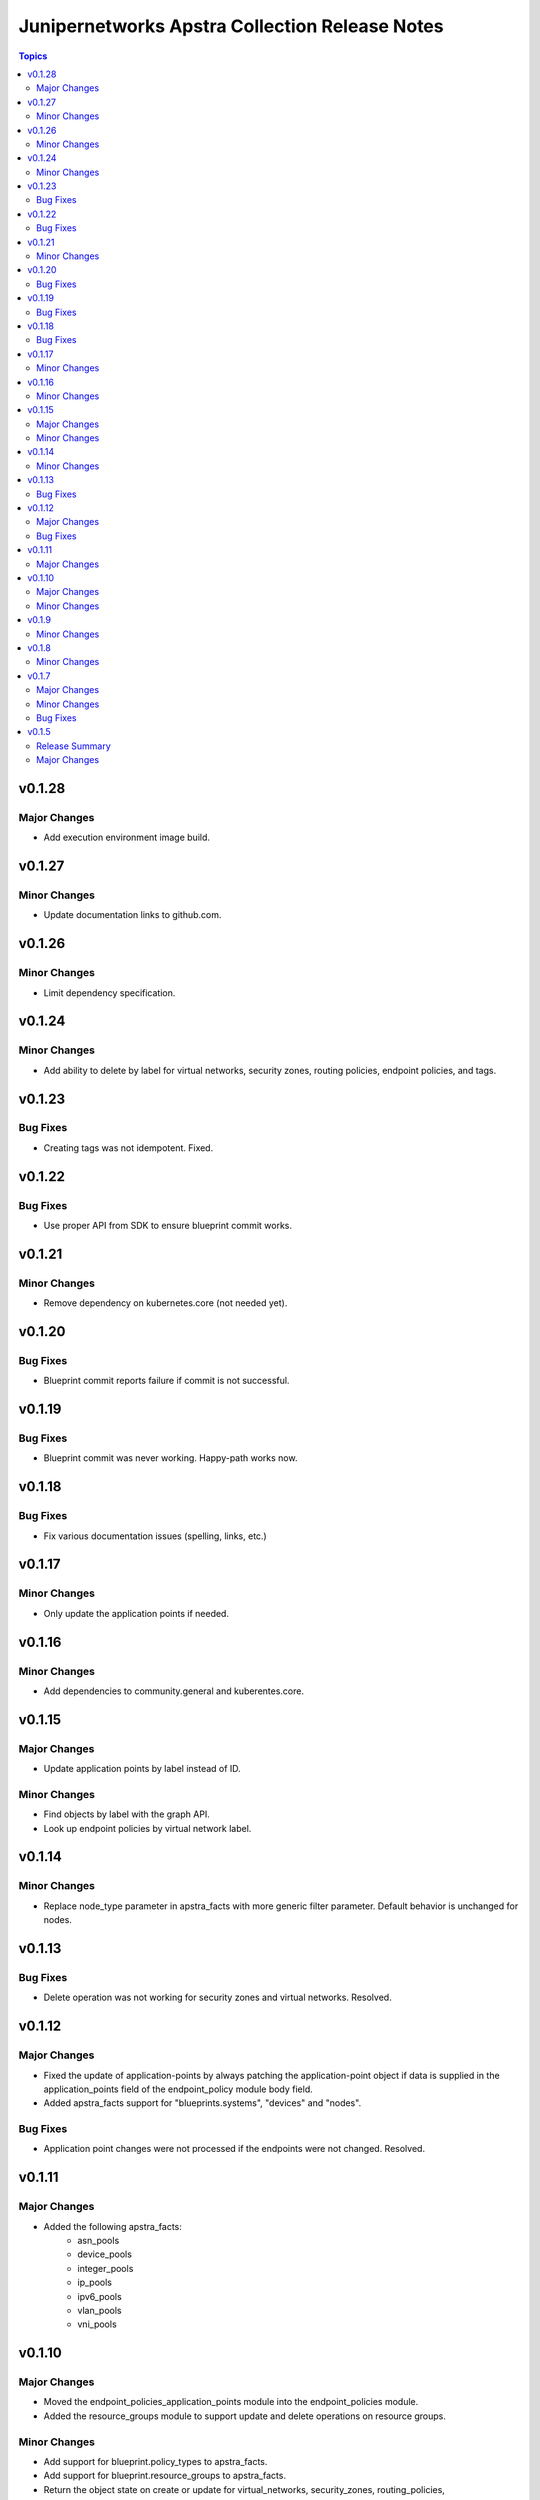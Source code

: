 ===============================================
Junipernetworks Apstra Collection Release Notes
===============================================

.. contents:: Topics

v0.1.28
=======

Major Changes
-------------

- Add execution environment image build.

v0.1.27
=======

Minor Changes
-------------

- Update documentation links to github.com.

v0.1.26
=======

Minor Changes
-------------

- Limit dependency specification.

v0.1.24
=======

Minor Changes
-------------

- Add ability to delete by label for virtual networks, security zones, routing policies, endpoint policies, and tags.

v0.1.23
=======

Bug Fixes
---------

- Creating tags was not idempotent. Fixed.

v0.1.22
=======

Bug Fixes
---------

- Use proper API from SDK to ensure blueprint commit works.

v0.1.21
=======

Minor Changes
-------------

- Remove dependency on kubernetes.core (not needed yet).

v0.1.20
=======

Bug Fixes
---------

- Blueprint commit reports failure if commit is not successful.

v0.1.19
=======

Bug Fixes
---------

- Blueprint commit was never working. Happy-path works now.

v0.1.18
=======

Bug Fixes
---------

- Fix various documentation issues (spelling, links, etc.)

v0.1.17
=======

Minor Changes
-------------

- Only update the application points if needed.

v0.1.16
=======

Minor Changes
-------------

- Add dependencies to community.general and kuberentes.core.

v0.1.15
=======

Major Changes
-------------

- Update application points by label instead of ID.

Minor Changes
-------------

- Find objects by label with the graph API.
- Look up endpoint policies by virtual network label.

v0.1.14
=======

Minor Changes
-------------

- Replace node_type parameter in apstra_facts with more generic filter parameter. Default behavior is unchanged for nodes.

v0.1.13
=======

Bug Fixes
---------

- Delete operation was not working for security zones and virtual networks. Resolved.

v0.1.12
=======

Major Changes
-------------

- Fixed the update of application-points by always patching the application-point object if data is supplied in the application_points field of the endpoint_policy module body field.
- Added apstra_facts support for "blueprints.systems", "devices" and "nodes".

Bug Fixes
---------

- Application point changes were not processed if the endpoints were not changed. Resolved.


v0.1.11
=======

Major Changes
-------------

- Added the following apstra_facts:
    - asn_pools
    - device_pools
    - integer_pools
    - ip_pools
    - ipv6_pools
    - vlan_pools
    - vni_pools

v0.1.10
=======

Major Changes
-------------

- Moved the endpoint_policies_application_points module into the endpoint_policies module.
- Added the resource_groups module to support update and delete operations on resource groups.

Minor Changes
-------------

- Add support for blueprint.policy_types to apstra_facts.
- Add support for blueprint.resource_groups to apstra_facts.
- Return the object state on create or update for virtual_networks, security_zones, routing_policies, endpoint_policies and tags.

v0.1.9
======

Minor Changes
-------------

- Change paths for the doc links to point to internal site.

v0.1.8
======

Minor Changes
-------------

- Changed apstra_facts to return the apstra_facts object under the ansible_facts object. Also, rename version to apstra_version.

v0.1.7
======

Major Changes
-------------

- Add support for tags. CRUD operations for tags, and tag assignment to virtual networks, security zones, routing policies and endpoint policies.

Minor Changes
-------------

- Progress indication via debug logs while waiting for blueprint lock or commit.


Bug Fixes
---------

- When blueprint lock timeout takes place, log a clear message not a flattened stack trace.


v0.1.5
======

Release Summary
---------------

Initial release candidate for a minimal set of modules required for configuring pods on an SRIOV network.

Major Changes
-------------

- Authentication with cached token is supported for all modules.
- apstra_facts module with support for:
    - blueprints
    - virtual_networks
    - security_zones
    - routing_policies
    - endpoint_policies
    - endpoint_policies_application_points
- Locking blueprints by convention via well-known tag.
- Publish generated documentation.
